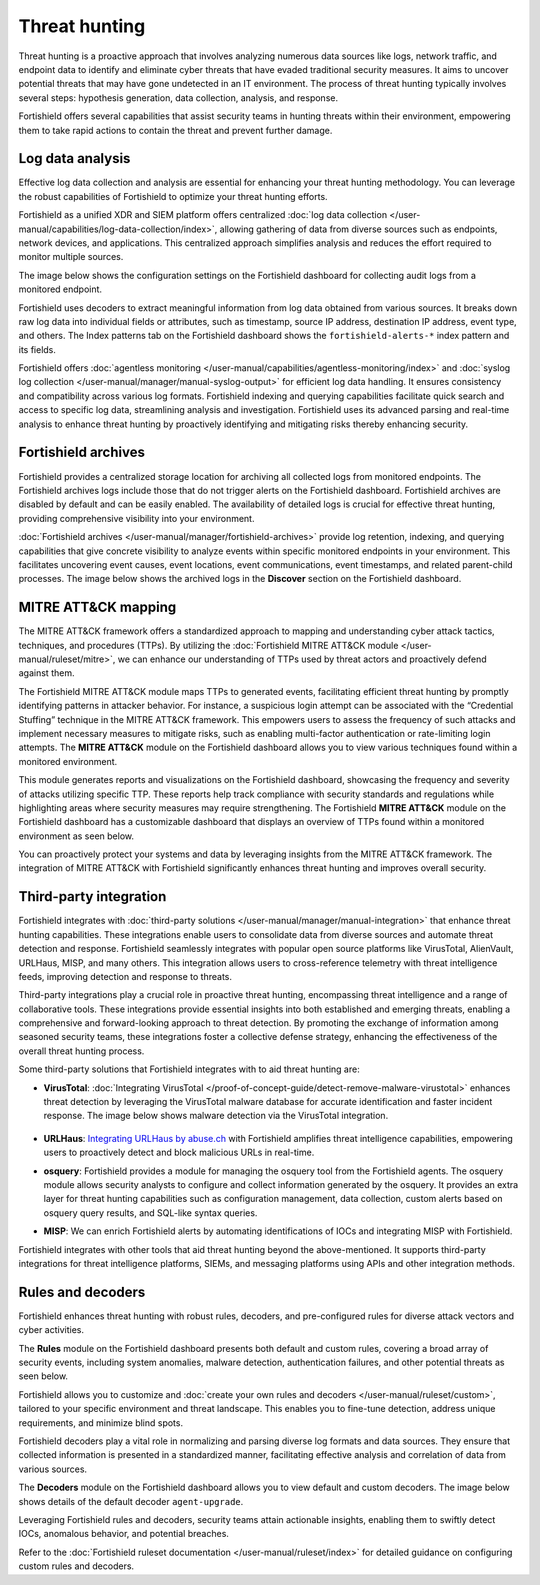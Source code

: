 .. Copyright (C) 2015, Fortishield, Inc.

.. meta::
  :description: Fortishield provides multiple capabilities to aid security teams in threat hunting, empowering them to swiftly contain threats and prevent further damage. Explore this documentation section to learn more about effective threat hunting.

Threat hunting
==============

Threat hunting is a proactive approach that involves analyzing numerous data sources like logs, network traffic, and endpoint data to identify and eliminate cyber threats that have evaded traditional security measures. It aims to uncover potential threats that may have gone undetected in an IT environment. The process of threat hunting typically involves several steps: hypothesis generation, data collection, analysis, and response.

Fortishield offers several capabilities that assist security teams in hunting threats within their environment, empowering them to take rapid actions to contain the threat and prevent further damage.

Log data analysis
-----------------

Effective log data collection and analysis are essential for enhancing your threat hunting methodology. You can leverage the robust capabilities of Fortishield to optimize your threat hunting efforts. 

Fortishield as a unified XDR and SIEM platform offers centralized :doc:`log data collection </user-manual/capabilities/log-data-collection/index>`, allowing gathering of data from diverse sources such as endpoints, network devices, and applications. This centralized approach simplifies analysis and reduces the effort required to monitor multiple sources.

The image below shows the configuration settings on the Fortishield dashboard for collecting audit logs from a monitored endpoint.

.. thumbnail:: /images/getting-started/use-cases/threat-hunting/log-collection-settings.png
   :title: Log collection settings
   :alt: Log collection settings
   :align: center
   :width: 80%

Fortishield uses decoders to extract meaningful information from log data obtained from various sources. It breaks down raw log data into individual fields or attributes, such as timestamp, source IP address, destination IP address, event type, and others. The Index patterns tab on the Fortishield dashboard shows the ``fortishield-alerts-*`` index pattern and its fields.

.. thumbnail:: /images/getting-started/use-cases/threat-hunting/fortishield-alerts-index-pattern.png
   :title: fortishield-alerts-* index pattern
   :alt: fortishield-alerts-* index pattern
   :align: center
   :width: 80%

Fortishield offers :doc:`agentless monitoring </user-manual/capabilities/agentless-monitoring/index>` and :doc:`syslog log collection </user-manual/manager/manual-syslog-output>` for efficient log data handling. It ensures consistency and compatibility across various log formats. Fortishield indexing and querying capabilities facilitate quick search and access to specific log data, streamlining analysis and investigation. Fortishield uses its advanced parsing and real-time analysis to enhance threat hunting by proactively identifying and mitigating risks thereby enhancing security.

Fortishield archives
--------------

Fortishield provides a centralized storage location for archiving all collected logs from monitored endpoints. The Fortishield archives logs include those that do not trigger alerts on the Fortishield dashboard. Fortishield archives are disabled by default and can be easily enabled. The availability of detailed logs is crucial for effective threat hunting, providing comprehensive visibility into your environment.

:doc:`Fortishield archives </user-manual/manager/fortishield-archives>` provide log retention, indexing, and querying capabilities that give concrete visibility to analyze events within specific monitored endpoints in your environment. This facilitates uncovering event causes, event locations, event communications, event timestamps, and related parent-child processes. The image below shows the archived logs in the **Discover** section on the Fortishield dashboard.

.. thumbnail:: /images/getting-started/use-cases/threat-hunting/discover-archives-logs.png
   :title: fortishield-archives logs in the Discover section
   :alt: fortishield-archives in the Discover section
   :align: center
   :width: 80%

MITRE ATT&CK mapping
--------------------

The MITRE ATT&CK framework offers a standardized approach to mapping and understanding cyber attack tactics, techniques, and procedures (TTPs). By utilizing the :doc:`Fortishield MITRE ATT&CK module </user-manual/ruleset/mitre>`, we can enhance our understanding of TTPs used by threat actors and proactively defend against them.

The Fortishield MITRE ATT&CK module maps TTPs to generated events, facilitating efficient threat hunting by promptly identifying patterns in attacker behavior. For instance, a suspicious login attempt can be associated with the “Credential Stuffing” technique in the MITRE ATT&CK framework. This empowers users to assess the frequency of such attacks and implement necessary measures to mitigate risks, such as enabling multi-factor authentication or rate-limiting login attempts. The **MITRE ATT&CK** module on the Fortishield dashboard allows you to view various techniques found within a monitored environment. 

.. thumbnail:: /images/getting-started/use-cases/threat-hunting/mitre.png
   :title: The MITRE ATT&CK module
   :alt: The MITRE ATT&CK module
   :align: center
   :width: 80%

This module generates reports and visualizations on the Fortishield dashboard, showcasing the frequency and severity of attacks utilizing specific TTP. These reports help track compliance with security standards and regulations while highlighting areas where security measures may require strengthening. The Fortishield **MITRE ATT&CK** module on the Fortishield dashboard has a customizable dashboard that displays an overview of TTPs found within a monitored environment as seen below.

.. thumbnail:: /images/getting-started/use-cases/threat-hunting/mitre-dashboard.png
   :title: The MITRE ATT&CK module dashboard
   :alt: The MITRE ATT&CK module dashboard
   :align: center
   :width: 80%

You can proactively protect your systems and data by leveraging insights from the MITRE ATT&CK framework. The integration of MITRE ATT&CK with Fortishield significantly enhances threat hunting and improves overall security.

Third-party integration
-----------------------

Fortishield integrates with :doc:`third-party solutions </user-manual/manager/manual-integration>` that enhance threat hunting capabilities. These integrations enable users to consolidate data from diverse sources and automate threat detection and response. Fortishield seamlessly integrates with popular open source platforms like VirusTotal, AlienVault, URLHaus, MISP, and many others. This integration allows users to cross-reference telemetry with threat intelligence feeds, improving detection and response to threats.

Third-party integrations play a crucial role in proactive threat hunting, encompassing threat intelligence and a range of collaborative tools. These integrations provide essential insights into both established and emerging threats, enabling a comprehensive and forward-looking approach to threat detection. By promoting the exchange of information among seasoned security teams, these integrations foster a collective defense strategy, enhancing the effectiveness of the overall threat hunting process.

Some third-party solutions that Fortishield integrates with to aid threat hunting are:

- **VirusTotal**: :doc:`Integrating VirusTotal </proof-of-concept-guide/detect-remove-malware-virustotal>` enhances threat detection by leveraging the VirusTotal malware database for accurate identification and faster incident response. The image below shows malware detection via the VirusTotal integration.

   .. thumbnail:: /images/getting-started/use-cases/threat-hunting/security-events.png
      :title: Malware detection via the VirusTotal integration
      :alt: Malware detection via the VirusTotal integration
      :align: center
      :width: 80%

- **URLHaus**: `Integrating URLHaus by abuse.ch <https://fortishield.github.io/blog/detecting-malicious-urls-using-fortishield-and-urlhaus/>`__ with Fortishield amplifies threat intelligence capabilities, empowering users to proactively detect and block malicious URLs in real-time.

- **osquery**: Fortishield provides a module for managing the osquery tool from the Fortishield agents. The osquery module allows security analysts to configure and collect information generated by the osquery. It provides an extra layer for threat hunting capabilities such as configuration management, data collection, custom alerts based on osquery query results, and SQL-like syntax queries.

- **MISP**: We can enrich Fortishield alerts by automating identifications of IOCs and integrating MISP with Fortishield.

Fortishield integrates with other tools that aid threat hunting beyond the above-mentioned. It supports third-party integrations for threat intelligence platforms, SIEMs, and messaging platforms using APIs and other integration methods.

Rules and decoders
------------------

Fortishield enhances threat hunting with robust rules, decoders, and pre-configured rules for diverse attack vectors and cyber activities.

The **Rules** module on the Fortishield dashboard presents both default and custom rules, covering a broad array of security events, including system anomalies, malware detection, authentication failures, and other potential threats as seen below.

.. thumbnail:: /images/getting-started/use-cases/threat-hunting/rules.png
   :title: Fortishield dashboard rules view
   :alt: Fortishield dashboard rules view
   :align: center
   :width: 80%

Fortishield allows you to customize and :doc:`create your own rules and decoders </user-manual/ruleset/custom>`, tailored to your specific environment and threat landscape. This enables you to fine-tune detection, address unique requirements, and minimize blind spots.

Fortishield decoders play a vital role in normalizing and parsing diverse log formats and data sources. They ensure that collected information is presented in a standardized manner, facilitating effective analysis and correlation of data from various sources.

The **Decoders** module on the Fortishield dashboard allows you to view default and custom decoders. The image below shows details of the default decoder ``agent-upgrade``.

.. thumbnail:: /images/getting-started/use-cases/threat-hunting/decoders.png
   :title: Details of the default agent-upgrade decoder
   :alt: Details of the default agent-upgrade decoder
   :align: center
   :width: 80%

Leveraging Fortishield rules and decoders, security teams attain actionable insights, enabling them to swiftly detect IOCs, anomalous behavior, and potential breaches.

Refer to the :doc:`Fortishield ruleset documentation </user-manual/ruleset/index>` for detailed guidance on configuring custom rules and decoders.

